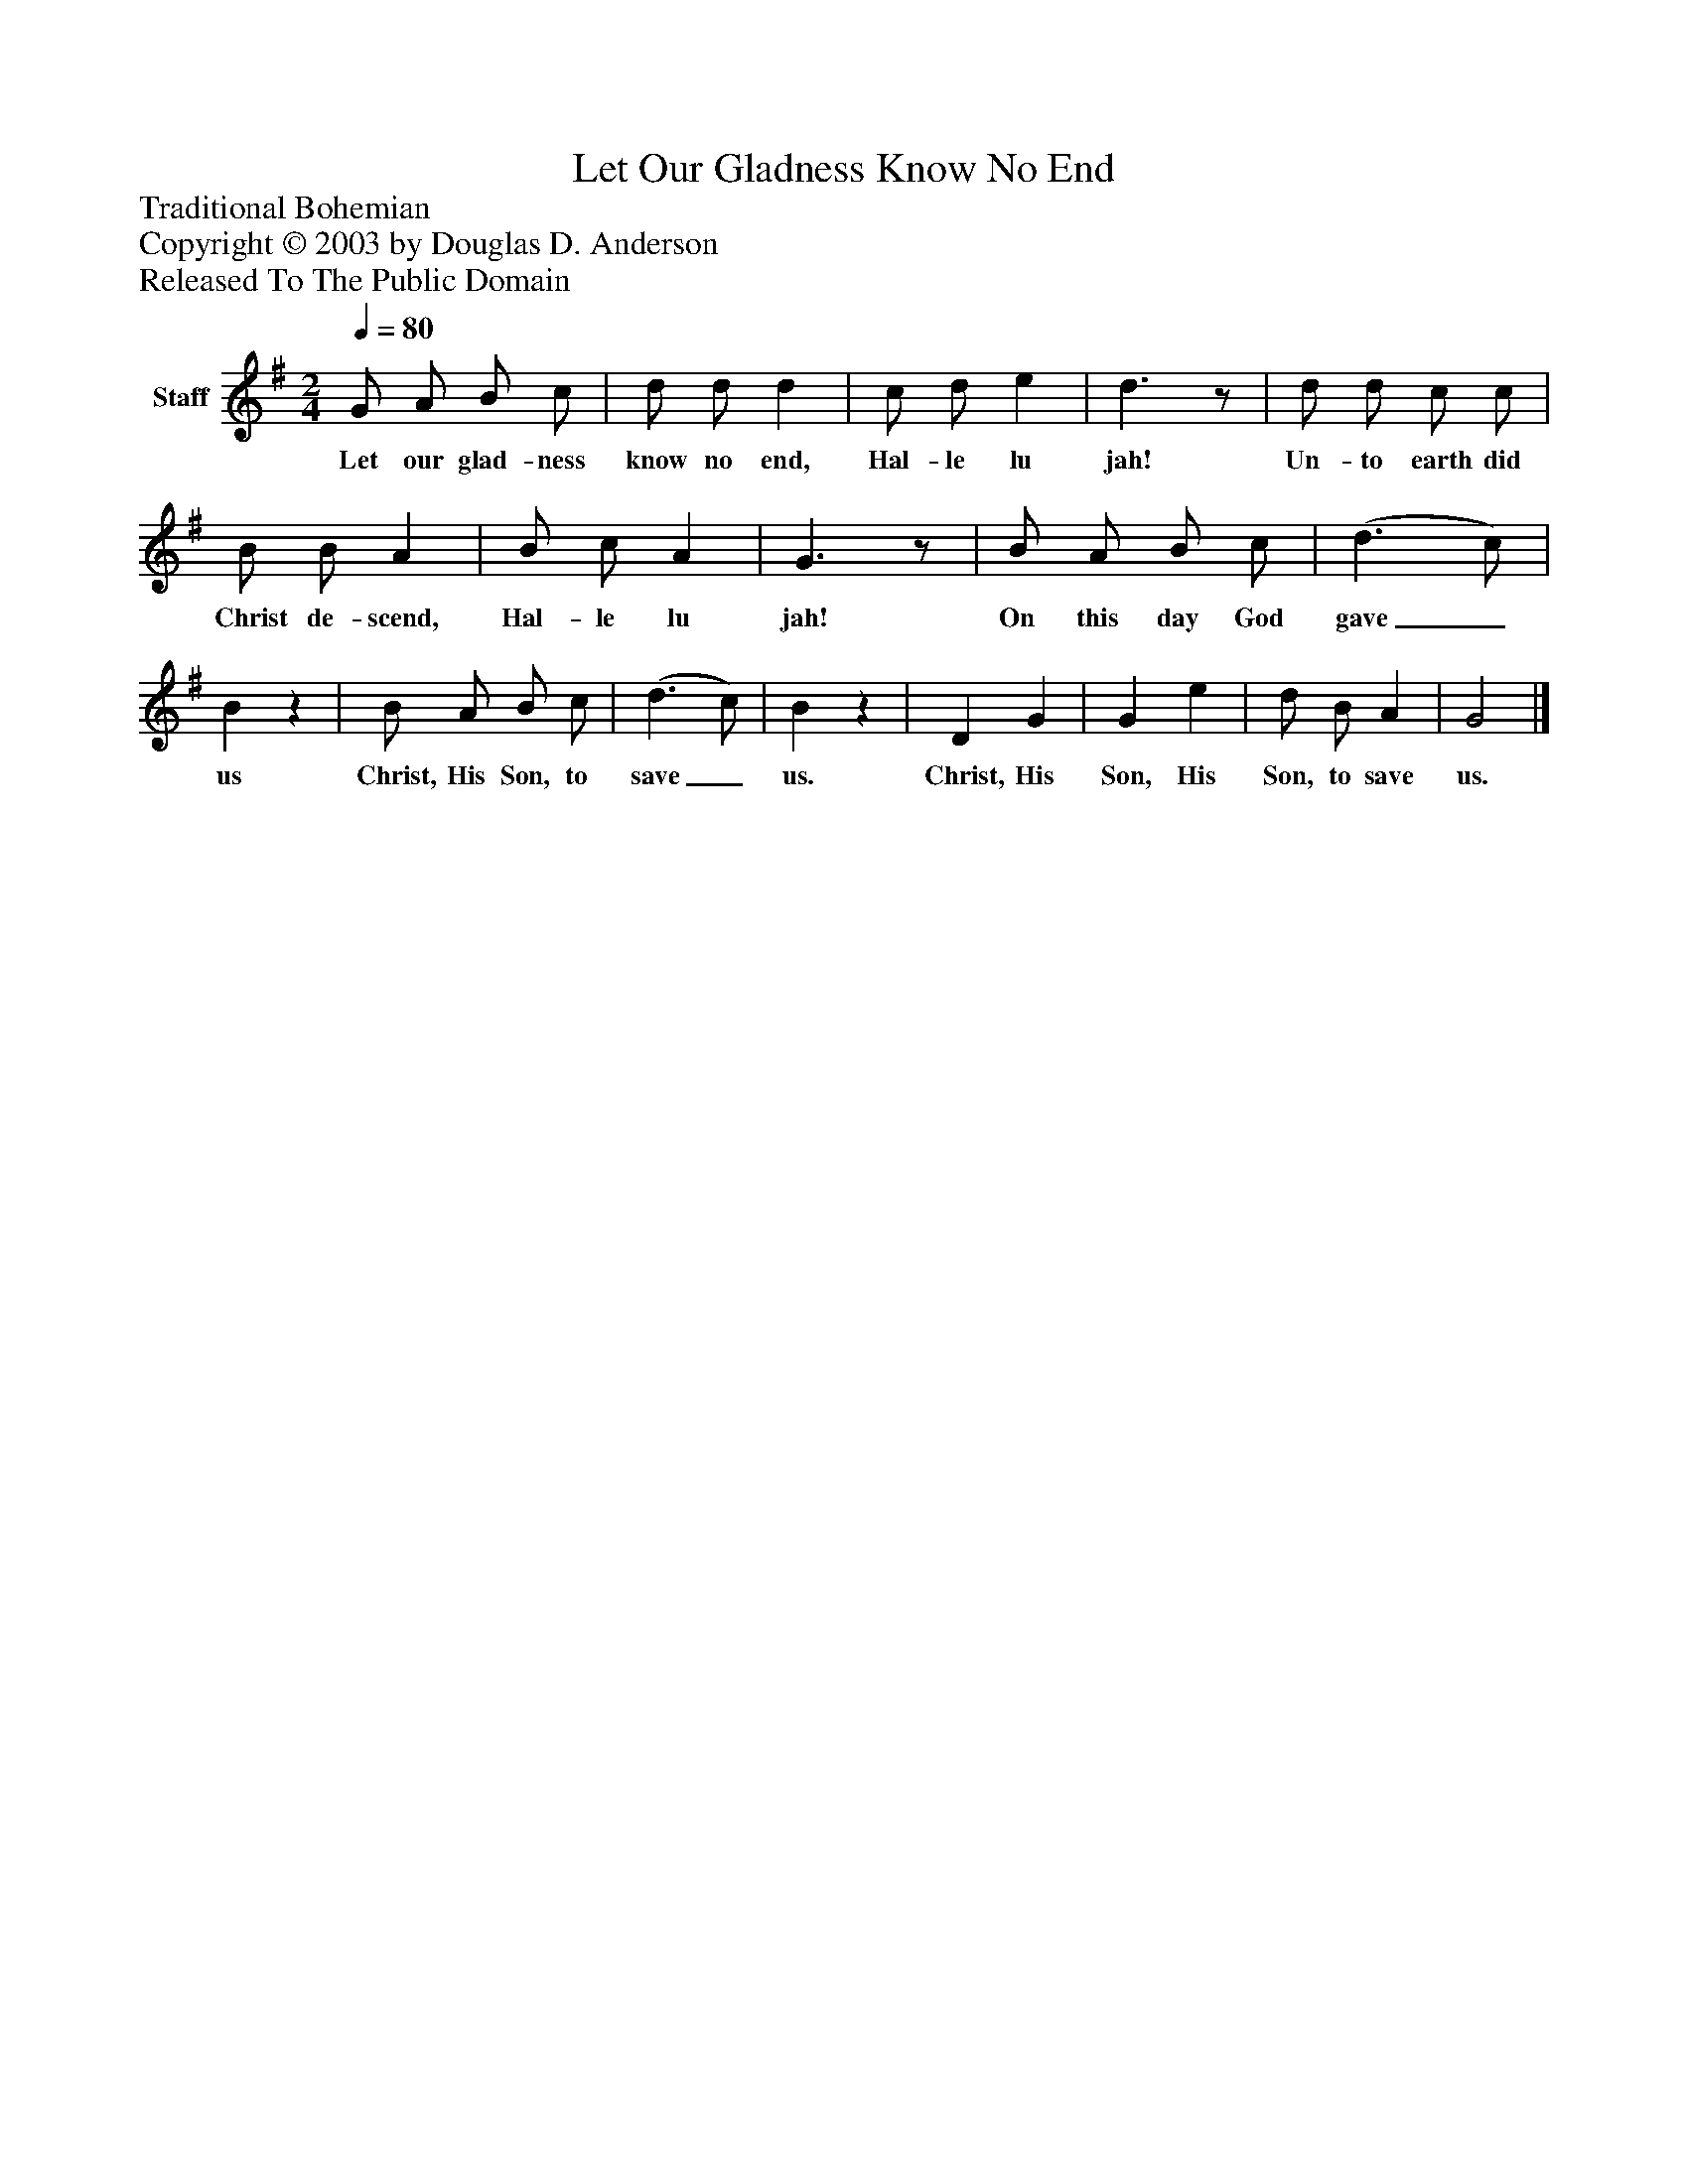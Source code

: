 %%abc-creator mxml2abc 1.4
%%abc-version 2.0
%%continueall true
%%titletrim true
%%titleformat A-1 T C1, Z-1, S-1
X: 0
T: Let Our Gladness Know No End
Z: Traditional Bohemian
Z: Copyright © 2003 by Douglas D. Anderson
Z: Released To The Public Domain
L: 1/4
M: 2/4
Q: 1/4=80
V: P1 name="Staff"
%%MIDI program 1 19
K: G
[V: P1]  G/ A/ B/ c/ | d/ d/ d | c/ d/ e | d3/z/ | d/ d/ c/ c/ | B/ B/ A | B/ c/ A | G3/z/ | B/ A/ B/ c/ | (d3/ c/) | Bz | B/ A/ B/ c/ | (d3/ c/) | Bz | D G | G e | d/ B/ A | G2|]
w: Let our glad- ness know no end, Hal- le lu jah! Un- to earth did Christ de- scend, Hal- le lu jah! On this day God gave_ us Christ, His Son, to save_ us. Christ, His Son, His Son, to save us.

